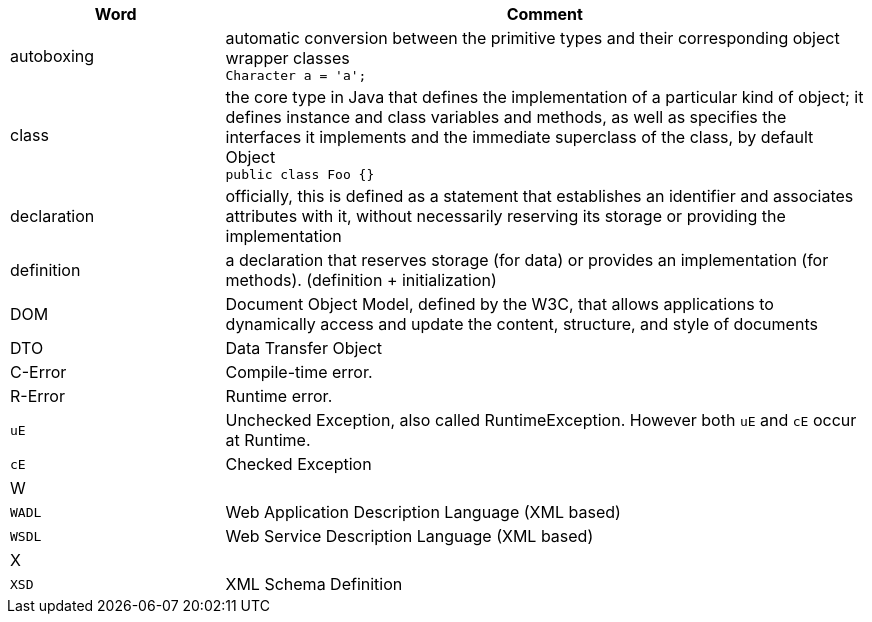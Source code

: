 
[%header,cols="1,3"]
|===
| Word | Comment
| autoboxing | automatic conversion between the primitive types
and their corresponding object wrapper classes +
`Character a = 'a';`
| class | the core type in Java that defines the implementation
of a particular kind of object;
it defines instance and class variables and methods,
as well as specifies the interfaces it implements and the
immediate superclass of the class, by default Object +
`public class Foo {}`
| declaration | officially, this is defined as a statement that establishes an identifier and associates attributes with it, without necessarily reserving its storage or providing the implementation
| definition | a declaration that reserves storage (for data) or provides an implementation (for methods). (definition + initialization)
| DOM | Document Object Model, defined by the W3C,
that allows applications to dynamically access and update the content,
structure, and style of documents
| DTO | Data Transfer Object
| C-Error | Compile-time error.
| R-Error | Runtime error.
| `uE`    | Unchecked Exception, also called RuntimeException. However both `uE` and `cE` occur at Runtime.
| `cE`    | Checked Exception
2+| W
| `WADL` | Web Application Description Language (XML based)
| `WSDL` | Web Service Description Language (XML based)
2+| X
| `XSD` | XML Schema Definition
|===

